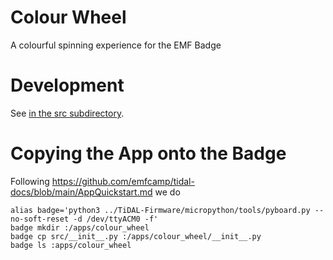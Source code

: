 * Colour Wheel

A colourful spinning experience for the EMF Badge

* Development

See [[file:src/README.org][in the src subdirectory]].

* Copying the App onto the Badge

Following
[[https://github.com/emfcamp/tidal-docs/blob/main/AppQuickstart.md]]
we do
#+begin_src shell-script
  alias badge='python3 ../TiDAL-Firmware/micropython/tools/pyboard.py --no-soft-reset -d /dev/ttyACM0 -f'
  badge mkdir :/apps/colour_wheel
  badge cp src/__init__.py :/apps/colour_wheel/__init__.py
  badge ls :apps/colour_wheel
#+end_src

# Local Variables:
# ispell-local-dictionary: "british"
# eval: (flyspell-mode t)
# eval: (flyspell-buffer)
# End:
